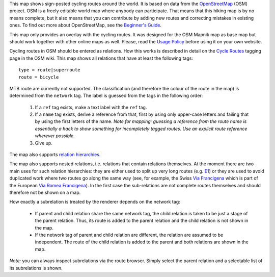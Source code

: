 .. subpage:: about About the Map

This map shows sign-posted cycling routes around the world. It is based on data from the OpenStreetMap_ (OSM) project. OSM is a freely editable world map where anybody can participate. That means that this hiking map is by no means complete, but it also means that you can contribute by adding new routes and correcting mistakes in existing ones. To find out more about OpenStreetMap, see the `Beginner's Guide`_.

This map only provides an overlay with the cycling routes. It was designed for the OSM Mapnik map as base map but should work together with other online maps as well. Please, read the `Usage Policy`_ before using it on your own website.

.. _OpenStreetMap: http://www.openstreetmap.org
.. _`Beginner's Guide`: http://wiki.openstreetmap.org/wiki/Beginners%27_Guide
.. _`Usage Policy`: copyright

.. subpage:: rendering Rendering OSM Data

Cycling routes in OSM should be entered as relations. How this works is described in detail on the `Cycle Routes`_ tagging page in the OSM wiki. This map shows all relations that have at least the following tags:

::

    type = route|superroute
    route = bicycle

MTB route are currently not supported. The classification (and therefore the colour of the route in the map) is determined from the ``network`` tag. The label is guessed from the tags in the following order:

 1. If a ``ref`` tag exists, make a text label with the ``ref`` tag.
 2. If a ``name`` tag exists, derive a reference from that, first by using only upper-case letters and failing that by using the first letters of the name. 
    *Note for mapping: guessing a reference from the route name is essentially a hack to show something for incompletely tagged routes. Use an explicit route reference wherever possible.*
 3. Give up. 

The map also supports `relation hierarchies`_.

.. _`Cycle Routes`: http://wiki.openstreetmap.org/wiki/Cycle_routes
.. _`localized rendering rules`: rendering/local_rules
.. _`osmc:symbol rendering rules`: rendering/osmc_symbol
.. _`relation hierarchies`: rendering/hierarchies
.. _Guideposts: http://wiki.openstreetmap.org/wiki/Tag:information%3Dguidepost


.. subpage:: rendering/hierarchies Relation Hierarchies

The map also supports nested relations, i.e. relations that contain relations themselves. At the moment there are two main uses for such relation hierarchies: they are either used to split up very long routes (e.g. E1_) or they are used to avoid duplicated work where two routes go along the same way (see, for example, the Swiss `Via Francigena`_ which is part of the European `Via Romea Francigena`_). In the first case the sub-relations are not complete routes themselves and should therefore not be shown on a map.

How exactly a subrelation is treated by the renderer depends on the network tag:

  * If parent and child relation share the same network tag, the child relation is taken to be just a stage of the parent relation. Thus, its route is added to the parent relation and the child relation is not shown in the map.
  * If the network tag of parent and child relation are different, the relation are assumed to be independent. The route of the child relation is added to the parent and both relations are shown in the map.

*Note:* you can always inspect subrelations via the route browser. Simply select the parent relation and a selectable list of its subrelations is shown.

.. _E1: /route/European%20walking%20route%20E1
.. _`Via Francigena`: /route/Via%20Francigena,%20Swiss%20part
.. _`Via Romea Francigena`: /route/Via%20Romea%20Francigena
